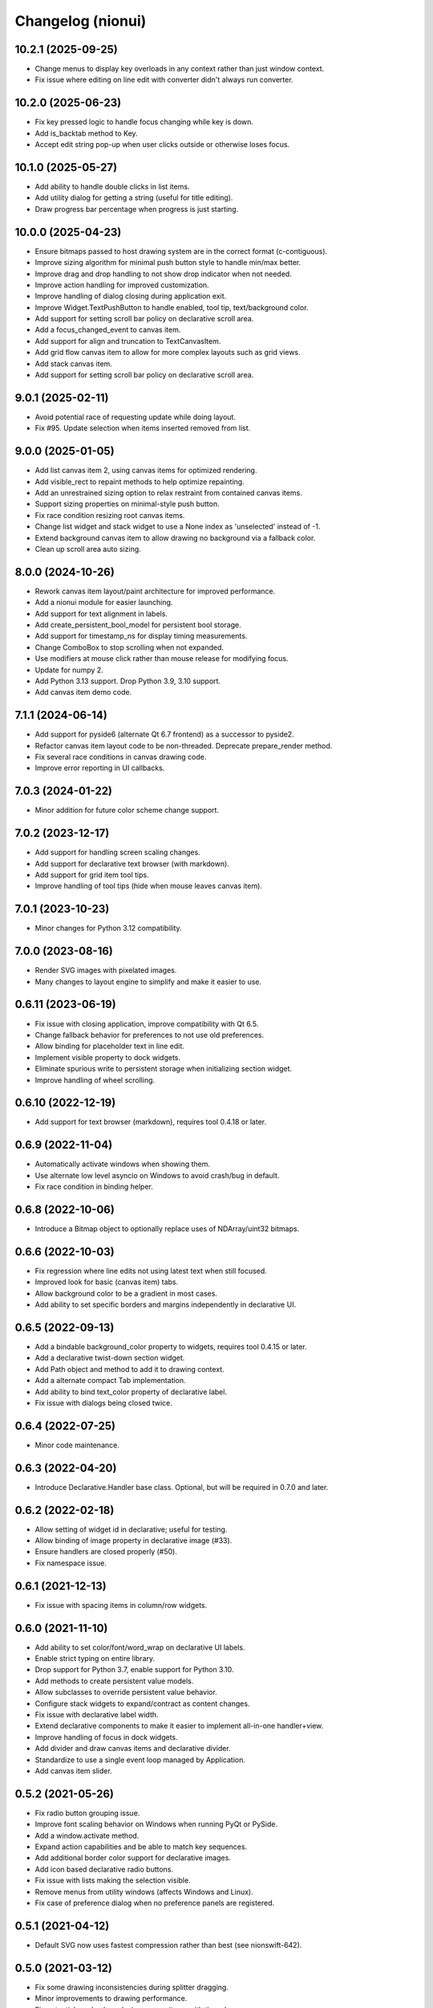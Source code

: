 Changelog (nionui)
==================

10.2.1 (2025-09-25)
-------------------
- Change menus to display key overloads in any context rather than just window context.
- Fix issue where editing on line edit with converter didn't always run converter.

10.2.0 (2025-06-23)
-------------------
- Fix key pressed logic to handle focus changing while key is down.
- Add is_backtab method to Key.
- Accept edit string pop-up when user clicks outside or otherwise loses focus.

10.1.0 (2025-05-27)
-------------------
- Add ability to handle double clicks in list items.
- Add utility dialog for getting a string (useful for title editing).
- Draw progress bar percentage when progress is just starting.

10.0.0 (2025-04-23)
-------------------
- Ensure bitmaps passed to host drawing system are in the correct format (c-contiguous).
- Improve sizing algorithm for minimal push button style to handle min/max better.
- Improve drag and drop handling to not show drop indicator when not needed.
- Improve action handling for improved customization.
- Improve handling of dialog closing during application exit.
- Improve Widget.TextPushButton to handle enabled, tool tip, text/background color.
- Add support for setting scroll bar policy on declarative scroll area.
- Add a focus_changed_event to canvas item.
- Add support for align and truncation to TextCanvasItem.
- Add grid flow canvas item to allow for more complex layouts such as grid views.
- Add stack canvas item.
- Add support for setting scroll bar policy on declarative scroll area.

9.0.1 (2025-02-11)
------------------
- Avoid potential race of requesting update while doing layout.
- Fix #95. Update selection when items inserted removed from list.

9.0.0 (2025-01-05)
------------------
- Add list canvas item 2, using canvas items for optimized rendering.
- Add visible_rect to repaint methods to help optimize repainting.
- Add an unrestrained sizing option to relax restraint from contained canvas items.
- Support sizing properties on minimal-style push button.
- Fix race condition resizing root canvas items.
- Change list widget and stack widget to use a None index as 'unselected' instead of -1.
- Extend background canvas item to allow drawing no background via a fallback color.
- Clean up scroll area auto sizing.

8.0.0 (2024-10-26)
------------------
- Rework canvas item layout/paint architecture for improved performance.
- Add a nionui module for easier launching.
- Add support for text alignment in labels.
- Add create_persistent_bool_model for persistent bool storage.
- Add support for timestamp_ns for display timing measurements.
- Change ComboBox to stop scrolling when not expanded.
- Use modifiers at mouse click rather than mouse release for modifying focus.
- Update for numpy 2.
- Add Python 3.13 support. Drop Python 3.9, 3.10 support.
- Add canvas item demo code.

7.1.1 (2024-06-14)
------------------
- Add support for pyside6 (alternate Qt 6.7 frontend) as a successor to pyside2.
- Refactor canvas item layout code to be non-threaded. Deprecate prepare_render method.
- Fix several race conditions in canvas drawing code.
- Improve error reporting in UI callbacks.

7.0.3 (2024-01-22)
------------------
- Minor addition for future color scheme change support.

7.0.2 (2023-12-17)
------------------
- Add support for handling screen scaling changes.
- Add support for declarative text browser (with markdown).
- Add support for grid item tool tips.
- Improve handling of tool tips (hide when mouse leaves canvas item).

7.0.1 (2023-10-23)
------------------
- Minor changes for Python 3.12 compatibility.

7.0.0 (2023-08-16)
------------------
- Render SVG images with pixelated images.
- Many changes to layout engine to simplify and make it easier to use.

0.6.11 (2023-06-19)
-------------------
- Fix issue with closing application, improve compatibility with Qt 6.5.
- Change fallback behavior for preferences to not use old preferences.
- Allow binding for placeholder text in line edit.
- Implement visible property to dock widgets.
- Eliminate spurious write to persistent storage when initializing section widget.
- Improve handling of wheel scrolling.

0.6.10 (2022-12-19)
-------------------
- Add support for text browser (markdown), requires tool 0.4.18 or later.

0.6.9 (2022-11-04)
------------------
- Automatically activate windows when showing them.
- Use alternate low level asyncio on Windows to avoid crash/bug in default.
- Fix race condition in binding helper.

0.6.8 (2022-10-06)
------------------
- Introduce a Bitmap object to optionally replace uses of NDArray/uint32 bitmaps.

0.6.6 (2022-10-03)
------------------
- Fix regression where line edits not using latest text when still focused.
- Improved look for basic (canvas item) tabs.
- Allow background color to be a gradient in most cases.
- Add ability to set specific borders and margins independently in declarative UI.

0.6.5 (2022-09-13)
------------------
- Add a bindable background_color property to widgets, requires tool 0.4.15 or later.
- Add a declarative twist-down section widget.
- Add Path object and method to add it to drawing context.
- Add a alternate compact Tab implementation.
- Add ability to bind text_color property of declarative label.
- Fix issue with dialogs being closed twice.

0.6.4 (2022-07-25)
------------------
- Minor code maintenance.

0.6.3 (2022-04-20)
------------------
- Introduce Declarative.Handler base class. Optional, but will be required in 0.7.0 and later.

0.6.2 (2022-02-18)
------------------
- Allow setting of widget id in declarative; useful for testing.
- Allow binding of image property in declarative image (#33).
- Ensure handlers are closed properly (#50).
- Fix namespace issue.

0.6.1 (2021-12-13)
------------------
- Fix issue with spacing items in column/row widgets.

0.6.0 (2021-11-10)
------------------
- Add ability to set color/font/word_wrap on declarative UI labels.
- Enable strict typing on entire library.
- Drop support for Python 3.7, enable support for Python 3.10.
- Add methods to create persistent value models.
- Allow subclasses to override persistent value behavior.
- Configure stack widgets to expand/contract as content changes.
- Fix issue with declarative label width.
- Extend declarative components to make it easier to implement all-in-one handler+view.
- Improve handling of focus in dock widgets.
- Add divider and draw canvas items and declarative divider.
- Standardize to use a single event loop managed by Application.
- Add canvas item slider.

0.5.2 (2021-05-26)
------------------
- Fix radio button grouping issue.
- Improve font scaling behavior on Windows when running PyQt or PySide.
- Add a window.activate method.
- Expand action capabilities and be able to match key sequences.
- Add additional border color support for declarative images.
- Add icon based declarative radio buttons.
- Fix issue with lists making the selection visible.
- Remove menus from utility windows (affects Windows and Linux).
- Fix case of preference dialog when no preference panels are registered.

0.5.1 (2021-04-12)
------------------
- Default SVG now uses fastest compression rather than best (see nionswift-642).

0.5.0 (2021-03-12)
------------------
- Fix some drawing inconsistencies during splitter dragging.
- Minor improvements to drawing performance.
- Fix potential crash when closing canvas items with threads.
- Add window file path support to Window.
- Add support for directly getting last or current keyboard modifiers.
- Only change canvas item focus when no key modifiers are enabled.
- Add menu methods for adding only if enabled and checking if enabled.
- Expand action architecture to support parameters and results.
- Require sizing to be set by the canvas item (backwards incompatible).

0.4.5 (2021-02-02)
------------------
- Add color dialog support, a color well widget, and some color utility functions.

0.4.4 (2020-12-07)
------------------
- Execute context menus actions by queue to fix crashes.

0.4.3 (2020-11-13)
------------------
- Extend declarative list box to support item tool tips and context menu.
- Add mechanism to request window close from within event loop.

0.4.2 (2020-11-06)
------------------
- Add ability to determine whether a canvas item is interacting with user.
- Add ability to add actions to context menus.
- Improve look of pose dialog.

0.4.1 (2020-09-03)
------------------
- Improve capabilities of window closing workflow.
- Fix issues with file dialogs in PyQt version.

0.4.0 (2020-08-31)
------------------
- Add support for declarative pop-up window (preliminary).
- Improve key handling in list widget.
- Improve handling of slider value to avoid update cycles in multiple sliders bound to same value.
- Spacing in item-bound rows/columns now works.
- Add a declarative image widget.
- Allow custom bindings in declarative handlers.
- Allow binding to push button and check box text content.
- Add support for declarative polymorphic components using get_resource and examples.
- Add support for declarative list box.
- Add support for specifying expanding declarative items (horizontal/vertical-size-policy).
- Add show_ok_dialog and show_ok_cancel_dialog methods to application class.
- Add run_ui to application for running simple declarative windows.
- Add functions for opening file dialogs without a window.
- Add support for adjusting menus at the application level.
- Add function to truncate string to pixel width.
- Add color/font methods to eliminate need for stylesheet properties.
- Improve handling of scrolling when changing list selection.
- Add UI function to retrieve default cursor tolerance for hit testing.
- Add basic notification dialog when actions report warnings/errors.
- Consolidate default behavior (dock windows, window closing, etc.).
- Add backend support for multi-threaded section-serialized rendering.
- Add backend support for section by section drawing for improved performance.
- Add latency display capability with rolling average to backend.
- Fix drawing bugs (nested layers, startup race condition, thread shutdown).
- Introduce action architecture for declarative menus and key bindings.
- Add support for "name" keyword for declarative row and column widgets.

0.3.27 (2020-02-27)
-------------------
- Fix tool tip handling (incorrect recursive implementation caused UI hangs).
- Add support for layer caching (optimized drawing, part 1).

0.3.26 (2020-01-08)
-------------------
- Add support for dynamic tool tips in canvas items and list items.
- Change default logging level to INFO (was DEBUG).
- Add ability to register declarative components.
- Add preliminary support for PySide2 (similar to PyQt).
- Add unbind methods to complement all bind methods.

0.3.25 (2019-10-24)
-------------------
- Add icon to push button. Add binding to both push button text and icon.
- Add binding to enabled/visible/tool_tip and size properties for all declarative elements.
- Fix minor checkbox issue in PyQt.
- Improve ability to handle stacked canvas items during drag and drop.
- Extend list canvas item to support drag and drop on items.
- Fix issues with SVG 1.1 compatibility (use 'none' in place of 'transparent', opacity).
- Do not select list item if click handled in delegate mouse_pressed_in_item method.

0.3.24 (2019-06-27)
-------------------
- Fix problem clearing tasks. Add ability to clear queued tasks too.
- Fix problem leaking threads in PyCanvas in PyQt backend.
- Extend sizing policy support.
- Expand capabilities of StringListWidget. Stricter keyword arguments too.
- Implement high quality image rendering in PyQt backend.

0.3.23 (2019-04-17)
-------------------
- Fix byte ordering bug when exporting RGB data to SVG (includes complex data displays).
- Do not automatically using expanding layout when setting min-width or min-height on widget.
- Add 'expanded' property to SectionWidget for programmatic control.
- Fix issue to avoid combo box having dangling update after close.
- Fix another issue with closing dynamic components.

0.3.22 (2019-02-27)
-------------------
- Fix skewing issue drawing raster images with odd widths in pyqt UI.
- Fix issues with dynamic declarative components.
- Keep selection (by index) on combo box, if possible, when replacing items.

0.3.21 (2019-01-07)
-------------------
- Add 2 pixel margin to tree widget to avoid undesired scrolling behavior.
- Add text edit widget to declarative.
- Allow window show method to specify position and size.

0.3.20 (2018-12-11)
-------------------
- Fix issue with drawing context when writing RGB data to SVG.
- Load resources using pkgutil to be more compatible with embedding.
- Add bitmap loader based on imageio.
- Improve exception handling in pyqt callbacks to avoid crashes.

0.3.19 (2018-11-28)
-------------------
- Fix issues with line edits: returns, escapes, and editing finished events.
- Fix issue with menu items being enabled for key shortcuts.
- Add support for window level key handling.

0.3.17 (2018-11-13)
-------------------
- Add ability to specify width on declarative label, push button, combo box.
- Fix problem comparing keyboard modifiers in pyqt.
- Add text button widget.
- Fix text color in SVG.

0.3.16 (2018-07-23)
-------------------
- Python 3.7 compatibility (command launcher).

0.3.15 (2018-06-25)
-------------------
- Fix combo box initialization issue.

0.3.14 (2018-06-18)
-------------------
- Fix issue with splitters. Also add snapping to 1/3, 1/2, and 2/3 points.
- Fix bugs with PyQt backend (color maps, export image).

0.3.13 (2018-05-18)
-------------------
- Fix bugs with PyQt backend (gradients).

0.3.12 (2018-05-15)
-------------------
- DPI aware drawing code.

0.3.11 (2018-05-12)
-------------------
- Initial version online.
